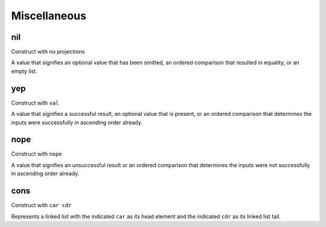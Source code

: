 Miscellaneous
=============


.. _nil:

nil
---

Construct with no projections

A value that signifies an optional value that has been omitted, an ordered comparison that resulted in equality, or an empty list.


.. _yep:

yep
---

Construct with ``val``

A value that signifies a successful result, an optional value that is present, or an ordered comparison that determines the inputs were successfully in ascending order already.


.. _nope:

nope
----

Construct with ``nope``

A value that signifies an unsuccessful result or an ordered comparison that determines the inputs were not successfully in ascending order already.


.. _cons:

cons
----

Construct with ``car cdr``

Represents a linked list with the indicated ``car`` as its head element and the indicated ``cdr`` as its linked list tail.
